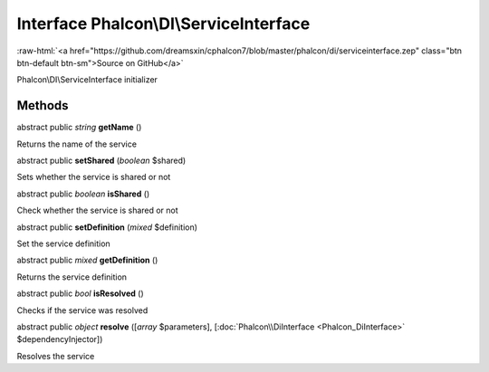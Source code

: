 Interface **Phalcon\\DI\\ServiceInterface**
===========================================

.. role:: raw-html(raw)
   :format: html

:raw-html:`<a href="https://github.com/dreamsxin/cphalcon7/blob/master/phalcon/di/serviceinterface.zep" class="btn btn-default btn-sm">Source on GitHub</a>`

Phalcon\\DI\\ServiceInterface initializer


Methods
-------

abstract public *string*  **getName** ()

Returns the name of the service



abstract public  **setShared** (*boolean* $shared)

Sets whether the service is shared or not



abstract public *boolean*  **isShared** ()

Check whether the service is shared or not



abstract public  **setDefinition** (*mixed* $definition)

Set the service definition



abstract public *mixed*  **getDefinition** ()

Returns the service definition



abstract public *bool*  **isResolved** ()

Checks if the service was resolved



abstract public *object*  **resolve** ([*array* $parameters], [:doc:`Phalcon\\DiInterface <Phalcon_DiInterface>` $dependencyInjector])

Resolves the service



